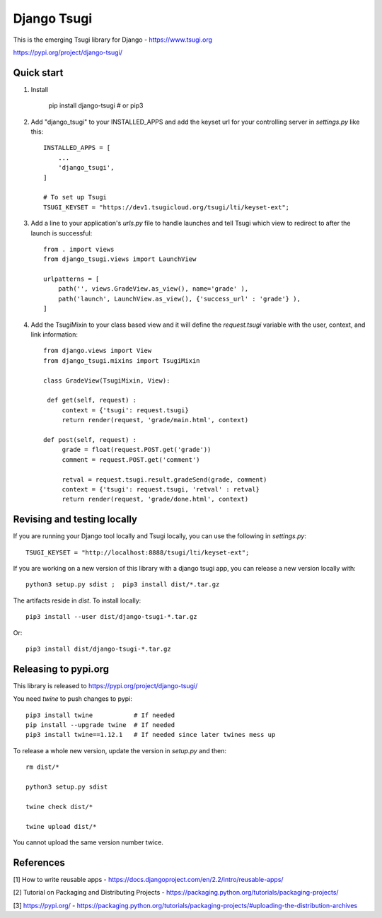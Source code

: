 ============
Django Tsugi
============

This is the emerging Tsugi library for Django - https://www.tsugi.org

https://pypi.org/project/django-tsugi/

Quick start
-----------

1.  Install

        pip install django-tsugi    # or pip3

2. Add "django_tsugi" to your INSTALLED_APPS and add the keyset url for your
   controlling server in `settings.py` like this::

        INSTALLED_APPS = [
            ...
            'django_tsugi',
        ]

        # To set up Tsugi
        TSUGI_KEYSET = "https://dev1.tsugicloud.org/tsugi/lti/keyset-ext";

3. Add a line to your application's `urls.py` file to handle launches and
   tell Tsugi which view to redirect to after the launch is successful::

        from . import views
        from django_tsugi.views import LaunchView

        urlpatterns = [
            path('', views.GradeView.as_view(), name='grade' ),
            path('launch', LaunchView.as_view(), {'success_url' : 'grade'} ),
        ]

4. Add the TsugiMixin to your class based view and it will define
   the `request.tsugi` variable with the user, context, and link
   information::

       from django.views import View
       from django_tsugi.mixins import TsugiMixin

       class GradeView(TsugiMixin, View):

        def get(self, request) :
            context = {'tsugi': request.tsugi}
            return render(request, 'grade/main.html', context)

       def post(self, request) :
            grade = float(request.POST.get('grade'))
            comment = request.POST.get('comment')

            retval = request.tsugi.result.gradeSend(grade, comment)
            context = {'tsugi': request.tsugi, 'retval' : retval}
            return render(request, 'grade/done.html', context)

Revising and testing locally
----------------------------

If you are running your Django tool locally and Tsugi locally, you
can use the following in `settings.py`::

    TSUGI_KEYSET = "http://localhost:8888/tsugi/lti/keyset-ext";

If you are working on a new version of this library with a django
tsugi app, you can release a new version locally with::

    python3 setup.py sdist ;  pip3 install dist/*.tar.gz

The artifacts reside in `dist`. To install locally::

    pip3 install --user dist/django-tsugi-*.tar.gz

Or::

    pip3 install dist/django-tsugi-*.tar.gz

Releasing to pypi.org
---------------------

This library is released to https://pypi.org/project/django-tsugi/

You need `twine` to push changes to pypi::

    pip3 install twine           # If needed
    pip install --upgrade twine  # If needed
    pip3 install twine==1.12.1   # If needed since later twines mess up

To release a whole new version, update the version in `setup.py` and then::

    rm dist/*

    python3 setup.py sdist

    twine check dist/*

    twine upload dist/*

You cannot upload the same version number twice.


References
----------

[1] How to write reusable apps - https://docs.djangoproject.com/en/2.2/intro/reusable-apps/

[2] Tutorial on Packaging and Distributing Projects - https://packaging.python.org/tutorials/packaging-projects/

[3] https://pypi.org/ - https://packaging.python.org/tutorials/packaging-projects/#uploading-the-distribution-archives

